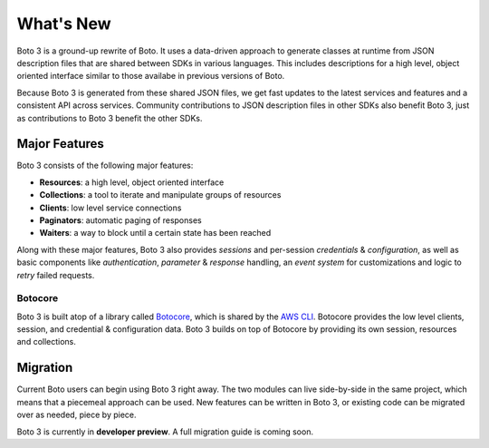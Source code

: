 .. _guide_new:

What's New
==========
Boto 3 is a ground-up rewrite of Boto. It uses a data-driven approach to
generate classes at runtime from JSON description files that are shared
between SDKs in various languages. This includes descriptions for a
high level, object oriented interface similar to those availabe in
previous versions of Boto.

Because Boto 3 is generated from these shared JSON files, we get
fast updates to the latest services and features and a consistent
API across services. Community contributions to JSON description
files in other SDKs also benefit Boto 3, just as contributions to
Boto 3 benefit the other SDKs.

Major Features
--------------
Boto 3 consists of the following major features:

* **Resources**: a high level, object oriented interface
* **Collections**: a tool to iterate and manipulate groups of resources
* **Clients**: low level service connections
* **Paginators**: automatic paging of responses
* **Waiters**: a way to block until a certain state has been reached

Along with these major features, Boto 3 also provides *sessions* and
per-session *credentials* & *configuration*, as well as basic
components like *authentication*, *parameter* & *response* handling,
an *event system* for customizations and logic to *retry* failed
requests.

Botocore
~~~~~~~~
Boto 3 is built atop of a library called
`Botocore <https://pypi.python.org/pypi/botocore>`_, which is shared by the
`AWS CLI <http://aws.amazon.com/cli/>`_. Botocore provides the low level
clients, session, and credential & configuration data. Boto 3 builds on top
of Botocore by providing its own session, resources and collections.

Migration
---------
Current Boto users can begin using Boto 3 right away. The two modules can
live side-by-side in the same project, which means that a piecemeal
approach can be used. New features can be written in Boto 3, or existing
code can be migrated over as needed, piece by piece.

Boto 3 is currently in **developer preview**. A full migration guide is
coming soon.
